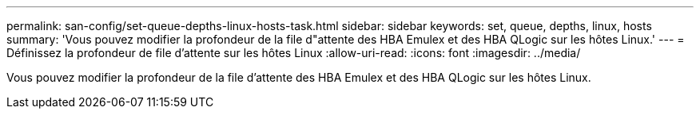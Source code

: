 ---
permalink: san-config/set-queue-depths-linux-hosts-task.html 
sidebar: sidebar 
keywords: set, queue, depths, linux, hosts 
summary: 'Vous pouvez modifier la profondeur de la file d"attente des HBA Emulex et des HBA QLogic sur les hôtes Linux.' 
---
= Définissez la profondeur de file d'attente sur les hôtes Linux
:allow-uri-read: 
:icons: font
:imagesdir: ../media/


[role="lead"]
Vous pouvez modifier la profondeur de la file d'attente des HBA Emulex et des HBA QLogic sur les hôtes Linux.
